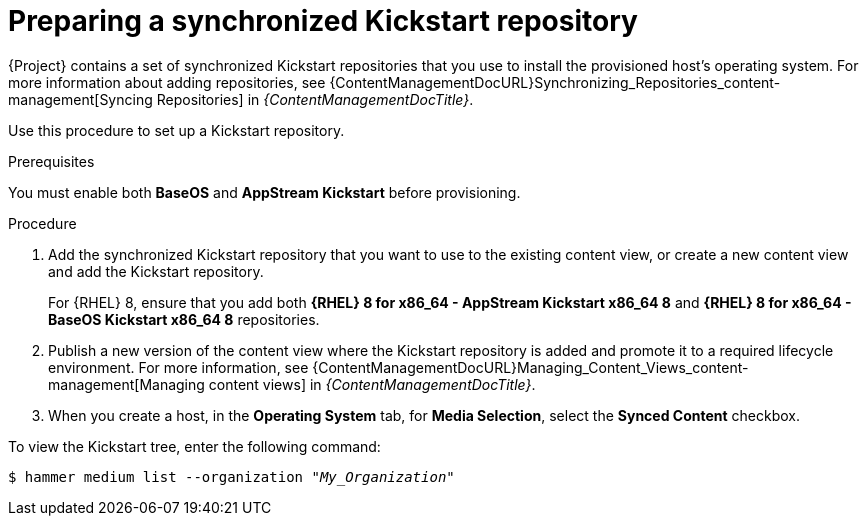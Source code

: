[id="preparing-a-synchronized-kickstart-repository"]
= Preparing a synchronized Kickstart repository

{Project} contains a set of synchronized Kickstart repositories that you use to install the provisioned host's operating system.
For more information about adding repositories, see {ContentManagementDocURL}Synchronizing_Repositories_content-management[Syncing Repositories] in _{ContentManagementDocTitle}_.

Use this procedure to set up a Kickstart repository.

.Prerequisites
You must enable both *BaseOS* and *AppStream Kickstart* before provisioning.

.Procedure
. Add the synchronized Kickstart repository that you want to use to the existing content view, or create a new content view and add the Kickstart repository.
+
For {RHEL} 8, ensure that you add both *{RHEL} 8 for x86_64 - AppStream Kickstart x86_64 8* and *{RHEL} 8 for x86_64 - BaseOS Kickstart x86_64 8* repositories.
ifdef::satellite,orcharhino[]
+
If you use a disconnected environment, you must import the Kickstart repositories from a {RHEL} binary DVD.
endif::[]
+
. Publish a new version of the content view where the Kickstart repository is added and promote it to a required lifecycle environment.
For more information, see {ContentManagementDocURL}Managing_Content_Views_content-management[Managing content views] in _{ContentManagementDocTitle}_.
. When you create a host, in the *Operating System* tab, for *Media Selection*, select the *Synced Content* checkbox.

To view the Kickstart tree, enter the following command:

[subs="+quotes"]
----
$ hammer medium list --organization "_My_Organization_"
----
